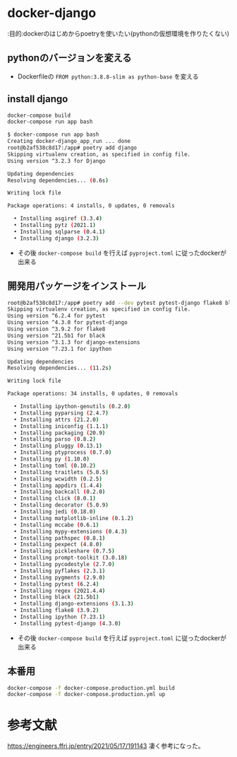 * docker-django

:目的:dockerのはじめからpoetryを使いたい(pythonの仮想環境を作りたくない)

** pythonのバージョンを変える

- Dockerfileの =FROM python:3.8.8-slim as python-base= を変える


** install django

#+BEGIN_SRC sh :exports both
docker-compose build
docker-compose run app bash
#+END_SRC

#+BEGIN_SRC sh :exports both
$ docker-compose run app bash
Creating docker-django_app_run ... done
root@b2af538c8d17:/app# poetry add django
Skipping virtualenv creation, as specified in config file.
Using version ^3.2.3 for Django

Updating dependencies
Resolving dependencies... (0.6s)

Writing lock file

Package operations: 4 installs, 0 updates, 0 removals

  • Installing asgiref (3.3.4)
  • Installing pytz (2021.1)
  • Installing sqlparse (0.4.1)
  • Installing django (3.2.3)

#+END_SRC


- その後 =docker-compose build= を行えば =pyproject.toml= に従ったdockerが出来る

** 開発用パッケージをインストール

#+BEGIN_SRC sh :exports both
root@b2af538c8d17:/app# poetry add --dev pytest pytest-django flake8 black django-extensions ipython
Skipping virtualenv creation, as specified in config file.
Using version ^6.2.4 for pytest
Using version ^4.3.0 for pytest-django
Using version ^3.9.2 for flake8
Using version ^21.5b1 for black
Using version ^3.1.3 for django-extensions
Using version ^7.23.1 for ipython

Updating dependencies
Resolving dependencies... (11.2s)

Writing lock file

Package operations: 34 installs, 0 updates, 0 removals

  • Installing ipython-genutils (0.2.0)
  • Installing pyparsing (2.4.7)
  • Installing attrs (21.2.0)
  • Installing iniconfig (1.1.1)
  • Installing packaging (20.9)
  • Installing parso (0.8.2)
  • Installing pluggy (0.13.1)
  • Installing ptyprocess (0.7.0)
  • Installing py (1.10.0)
  • Installing toml (0.10.2)
  • Installing traitlets (5.0.5)
  • Installing wcwidth (0.2.5)
  • Installing appdirs (1.4.4)
  • Installing backcall (0.2.0)
  • Installing click (8.0.1)
  • Installing decorator (5.0.9)
  • Installing jedi (0.18.0)
  • Installing matplotlib-inline (0.1.2)
  • Installing mccabe (0.6.1)
  • Installing mypy-extensions (0.4.3)
  • Installing pathspec (0.8.1)
  • Installing pexpect (4.8.0)
  • Installing pickleshare (0.7.5)
  • Installing prompt-toolkit (3.0.18)
  • Installing pycodestyle (2.7.0)
  • Installing pyflakes (2.3.1)
  • Installing pygments (2.9.0)
  • Installing pytest (6.2.4)
  • Installing regex (2021.4.4)
  • Installing black (21.5b1)
  • Installing django-extensions (3.1.3)
  • Installing flake8 (3.9.2)
  • Installing ipython (7.23.1)
  • Installing pytest-django (4.3.0)
#+END_SRC

- その後 =docker-compose build= を行えば =pyproject.toml= に従ったdockerが出来る

** 本番用

#+BEGIN_SRC sh :exports both
docker-compose -f docker-compose.production.yml build
docker-compose -f docker-compose.production.yml up
#+END_SRC

* 参考文献
https://engineers.ffri.jp/entry/2021/05/17/191143 凄く参考になった。
